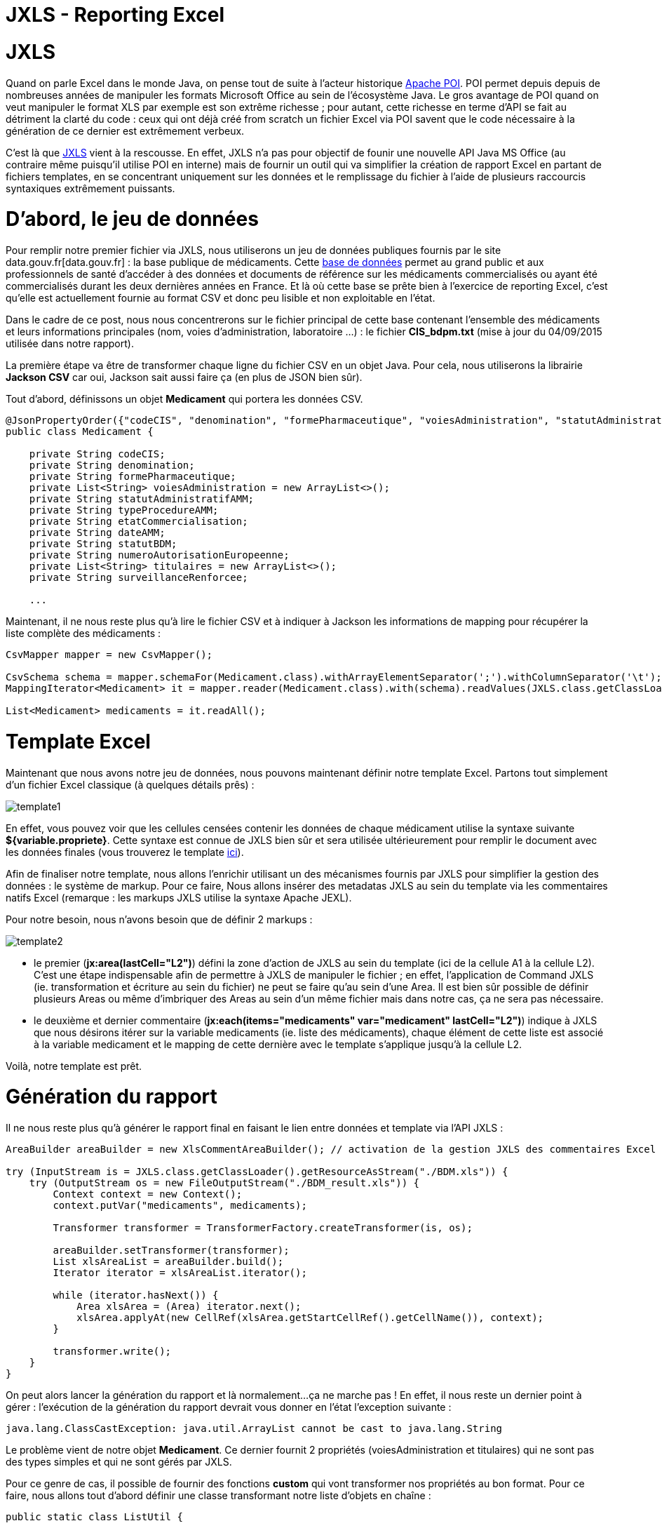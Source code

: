 = JXLS - Reporting Excel
:hp-tags: JXLS, Reporting, Jackson, CSV, OpenData

JXLS
====

Quand on parle Excel dans le monde Java, on pense tout de suite à l'acteur historique https://poi.apache.org/[Apache POI]. POI permet depuis depuis de nombreuses années de manipuler les formats Microsoft Office au sein de l'écosystème Java. Le gros avantage de POI quand on veut manipuler le format XLS par exemple est son extrême richesse ; pour autant, cette richesse en terme d'API se fait au détriment la clarté du code : ceux qui ont déjà créé from scratch un fichier Excel via POI savent que le code nécessaire à la génération de ce dernier est extrêmement verbeux.

C'est là que http://jxls.sourceforge.net/index.html[JXLS] vient à la rescousse. En effet, JXLS n'a pas pour objectif de founir une nouvelle API Java MS Office (au contraire même puisqu'il utilise POI en interne) mais de fournir un outil qui va simplifier la création de rapport Excel en partant de fichiers templates, en se concentrant uniquement sur les données et le remplissage du fichier à l'aide de plusieurs raccourcis syntaxiques extrêmement puissants.

D'abord, le jeu de données
==========================

Pour remplir notre premier fichier via JXLS, nous utiliserons un jeu de données publiques fournis par le site data.gouv.fr[data.gouv.fr] : la base publique de médicaments. Cette https://www.data.gouv.fr/fr/datasets/base-de-donnees-publique-des-medicaments-base-officielle/[base de données] permet au grand public et aux professionnels de santé d'accéder à des données et documents de référence sur les médicaments commercialisés ou ayant été commercialisés durant les deux dernières années en France. Et là où cette base se prête bien à l'exercice de reporting Excel, c'est qu'elle est actuellement fournie au format CSV et donc peu lisible et non exploitable en l'état.

Dans le cadre de ce post, nous nous concentrerons sur le fichier principal de cette base contenant l'ensemble des médicaments et leurs informations principales (nom, voies d'administration, laboratoire ...) : le fichier *CIS_bdpm.txt* (mise à jour du 04/09/2015 utilisée dans notre rapport).

La première étape va être de transformer chaque ligne du fichier CSV en un objet Java. Pour cela, nous utiliserons la librairie *Jackson CSV* car oui, Jackson sait aussi faire ça (en plus de JSON bien sûr).

Tout d'abord, définissons un objet *Medicament* qui portera les données CSV.

[source,java]
----
@JsonPropertyOrder({"codeCIS", "denomination", "formePharmaceutique", "voiesAdministration", "statutAdministratifAMM", "typeProcedureAMM", "etatCommercialisation", "dateAMM", "statutBDM", "numeroAutorisationEuropeenne", "titulaires", "surveillanceRenforcee"})
public class Medicament {

    private String codeCIS;
    private String denomination;
    private String formePharmaceutique;
    private List<String> voiesAdministration = new ArrayList<>();
    private String statutAdministratifAMM;
    private String typeProcedureAMM;
    private String etatCommercialisation;
    private String dateAMM;
    private String statutBDM;
    private String numeroAutorisationEuropeenne;
    private List<String> titulaires = new ArrayList<>();
    private String surveillanceRenforcee;
    
    ...
----

Maintenant, il ne nous reste plus qu'à lire le fichier CSV et à indiquer à Jackson les informations de mapping pour récupérer la liste complète des médicaments :

[source,java]
----
CsvMapper mapper = new CsvMapper();

CsvSchema schema = mapper.schemaFor(Medicament.class).withArrayElementSeparator(';').withColumnSeparator('\t');
MappingIterator<Medicament> it = mapper.reader(Medicament.class).with(schema).readValues(JXLS.class.getClassLoader().getResource("CIS_bdpm.txt"));

List<Medicament> medicaments = it.readAll();
----

Template Excel
==============

Maintenant que nous avons notre jeu de données, nous pouvons maintenant définir notre template Excel. Partons tout simplement d'un fichier Excel classique (à quelques détails prês) :

image::jxls/template1.png[]

En effet, vous pouvez voir que les cellules censées contenir les données de chaque médicament utilise la syntaxe suivante *${variable.propriete}*. Cette syntaxe est connue de JXLS bien sûr et sera utilisée ultérieurement pour remplir le document avec les données finales (vous trouverez le template https://github.com/Ellixo/JXLS-demo/blob/master/src/main/resources/BDM.xls?raw=true[ici]).

Afin de finaliser notre template, nous allons l'enrichir utilisant un des mécanismes fournis par JXLS pour simplifier la gestion des données : le système de markup. Pour ce faire, Nous allons insérer des metadatas JXLS au sein du template via les commentaires natifs Excel (remarque : les markups JXLS utilise la syntaxe Apache JEXL).

Pour notre besoin, nous n'avons besoin que de définir 2 markups :

image::jxls/template2.png[]

- le premier (*jx:area(lastCell="L2")*) défini la zone d'action de JXLS au sein du template (ici de la cellule A1 à la cellule L2). C'est une étape indispensable afin de permettre à JXLS de manipuler le fichier ; en effet, l'application de Command JXLS (ie. transformation et écriture au sein du fichier) ne peut se faire qu'au sein d'une Area. Il est bien sûr possible de définir plusieurs Areas ou même d'imbriquer des Areas au sein d'un même fichier mais dans notre cas, ça ne sera pas nécessaire.
- le deuxième et dernier commentaire (*jx:each(items="medicaments" var="medicament" lastCell="L2")*) indique à JXLS que nous désirons itérer sur la variable medicaments (ie. liste des médicaments), chaque élément de cette liste est associé à la variable medicament et le mapping de cette dernière avec le template s'applique jusqu'à la cellule L2.

Voilà, notre template est prêt.

Génération du rapport
=====================

Il ne nous reste plus qu'à générer le rapport final en faisant le lien entre données et template via l'API JXLS :

[source,java]
----
AreaBuilder areaBuilder = new XlsCommentAreaBuilder(); // activation de la gestion JXLS des commentaires Excel

try (InputStream is = JXLS.class.getClassLoader().getResourceAsStream("./BDM.xls")) {
    try (OutputStream os = new FileOutputStream("./BDM_result.xls")) {
        Context context = new Context();
        context.putVar("medicaments", medicaments);

        Transformer transformer = TransformerFactory.createTransformer(is, os);

        areaBuilder.setTransformer(transformer);
        List xlsAreaList = areaBuilder.build();
        Iterator iterator = xlsAreaList.iterator();

        while (iterator.hasNext()) {
            Area xlsArea = (Area) iterator.next();
            xlsArea.applyAt(new CellRef(xlsArea.getStartCellRef().getCellName()), context);
        }

        transformer.write();
    }
}
----

On peut alors lancer la génération du rapport et là normalement...ça ne marche pas ! En effet, il nous reste un dernier point à gérer : l'exécution de la génération du rapport devrait vous donner en l'état l'exception suivante :

[source,bash]
----
java.lang.ClassCastException: java.util.ArrayList cannot be cast to java.lang.String
----

Le problème vient de notre objet *Medicament*. Ce dernier fournit 2 propriétés (voiesAdministration et titulaires) qui ne sont pas des types simples et qui ne sont gérés par JXLS.

Pour ce genre de cas, il possible de fournir des fonctions *custom* qui vont transformer nos propriétés au bon format. Pour ce faire, nous allons tout d'abord définir une classe transformant notre liste d'objets en chaîne :

[source,bash]
----
public static class ListUtil {

    public String join(List list) {
        StringBuilder builder = new StringBuilder();
        for (Object o : list) {
            if (builder.length() != 0) {
                builder.append(" / ");
            }
            builder.append(o);
        }
        return builder.toString();
    }

}
----

Avant d'utiliser cette fonction dans notre template, il est nécessaire de la référencer au sein du *Transformer* JXSL :

[source,bash]
----
JexlExpressionEvaluator evaluator = (JexlExpressionEvaluator) transformer.getTransformationConfig().getExpressionEvaluator();
Map<String, Object> functionMap = new HashMap<>();
functionMap.put("joiner", new ListUtil());
evaluator.getJexlEngine().setFunctions(functionMap);
----

Pour utiliser notre fonction, il nous suffit alors de modifier par exemple pour la liste des titulaires, le contenu de la cellule correspondante de *${medicament.titulaires}* à *${joiner:join(medicament.titulaires)}.*

image::jxls/template3.png[]

Et si nous relançons la génération du rapport, cette fois-ci, ça passe sans problème :

image::jxls/result.png[]

Conclusion
==========

La génération de rapport Excel est un besoin très courant et souvent stratégique pour les utilisateurs finaux, pourtant, honnêtement, il s'agit rarement du sujet le plus passionnant au sein d'un projet pour les développeurs. C'est en cela que JXLS est vraiment intéressant ; par sa simplicité et sa rapidité de mise en oeuvre, cette librairie vous fera gagner énormément de temps pour la mise en oeuvre de votre moteur de reporting Excel.

====
Les sources de cet article sont disponibles sur le https://github.com/Ellixo/JXLS-demo[Repository GitHub Ellixo] - pour information, le fichier CIS_bdpm.txt n'est pas fourni dans le repository afin de ne pas stocker de données obsolètes : vous pourrez récupérer le fichier sur le https://www.data.gouv.fr/fr/datasets/base-de-donnees-publique-des-medicaments-base-officielle/[site dédié].
====